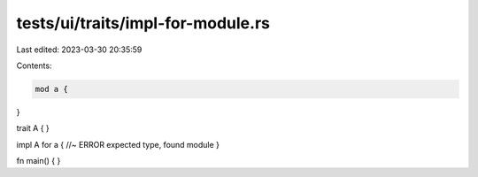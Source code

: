 tests/ui/traits/impl-for-module.rs
==================================

Last edited: 2023-03-30 20:35:59

Contents:

.. code-block:: rs

    mod a {
}

trait A {
}

impl A for a { //~ ERROR expected type, found module
}

fn main() {
}



